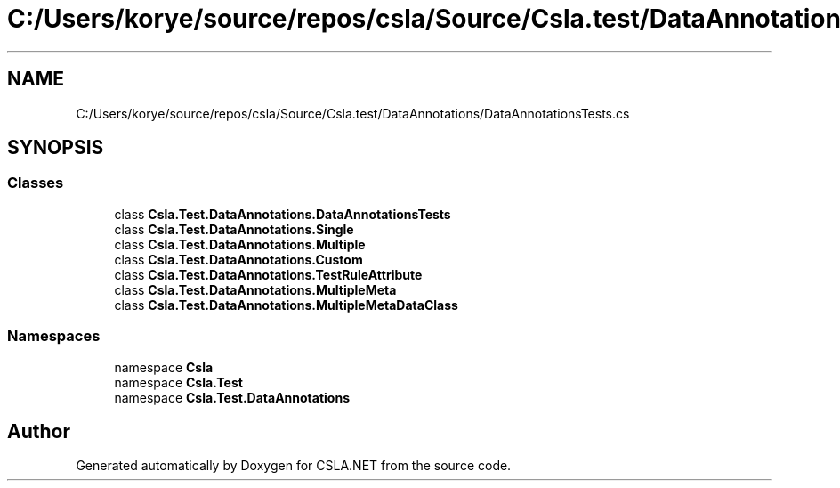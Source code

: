.TH "C:/Users/korye/source/repos/csla/Source/Csla.test/DataAnnotations/DataAnnotationsTests.cs" 3 "Wed Jul 21 2021" "Version 5.4.2" "CSLA.NET" \" -*- nroff -*-
.ad l
.nh
.SH NAME
C:/Users/korye/source/repos/csla/Source/Csla.test/DataAnnotations/DataAnnotationsTests.cs
.SH SYNOPSIS
.br
.PP
.SS "Classes"

.in +1c
.ti -1c
.RI "class \fBCsla\&.Test\&.DataAnnotations\&.DataAnnotationsTests\fP"
.br
.ti -1c
.RI "class \fBCsla\&.Test\&.DataAnnotations\&.Single\fP"
.br
.ti -1c
.RI "class \fBCsla\&.Test\&.DataAnnotations\&.Multiple\fP"
.br
.ti -1c
.RI "class \fBCsla\&.Test\&.DataAnnotations\&.Custom\fP"
.br
.ti -1c
.RI "class \fBCsla\&.Test\&.DataAnnotations\&.TestRuleAttribute\fP"
.br
.ti -1c
.RI "class \fBCsla\&.Test\&.DataAnnotations\&.MultipleMeta\fP"
.br
.ti -1c
.RI "class \fBCsla\&.Test\&.DataAnnotations\&.MultipleMetaDataClass\fP"
.br
.in -1c
.SS "Namespaces"

.in +1c
.ti -1c
.RI "namespace \fBCsla\fP"
.br
.ti -1c
.RI "namespace \fBCsla\&.Test\fP"
.br
.ti -1c
.RI "namespace \fBCsla\&.Test\&.DataAnnotations\fP"
.br
.in -1c
.SH "Author"
.PP 
Generated automatically by Doxygen for CSLA\&.NET from the source code\&.
